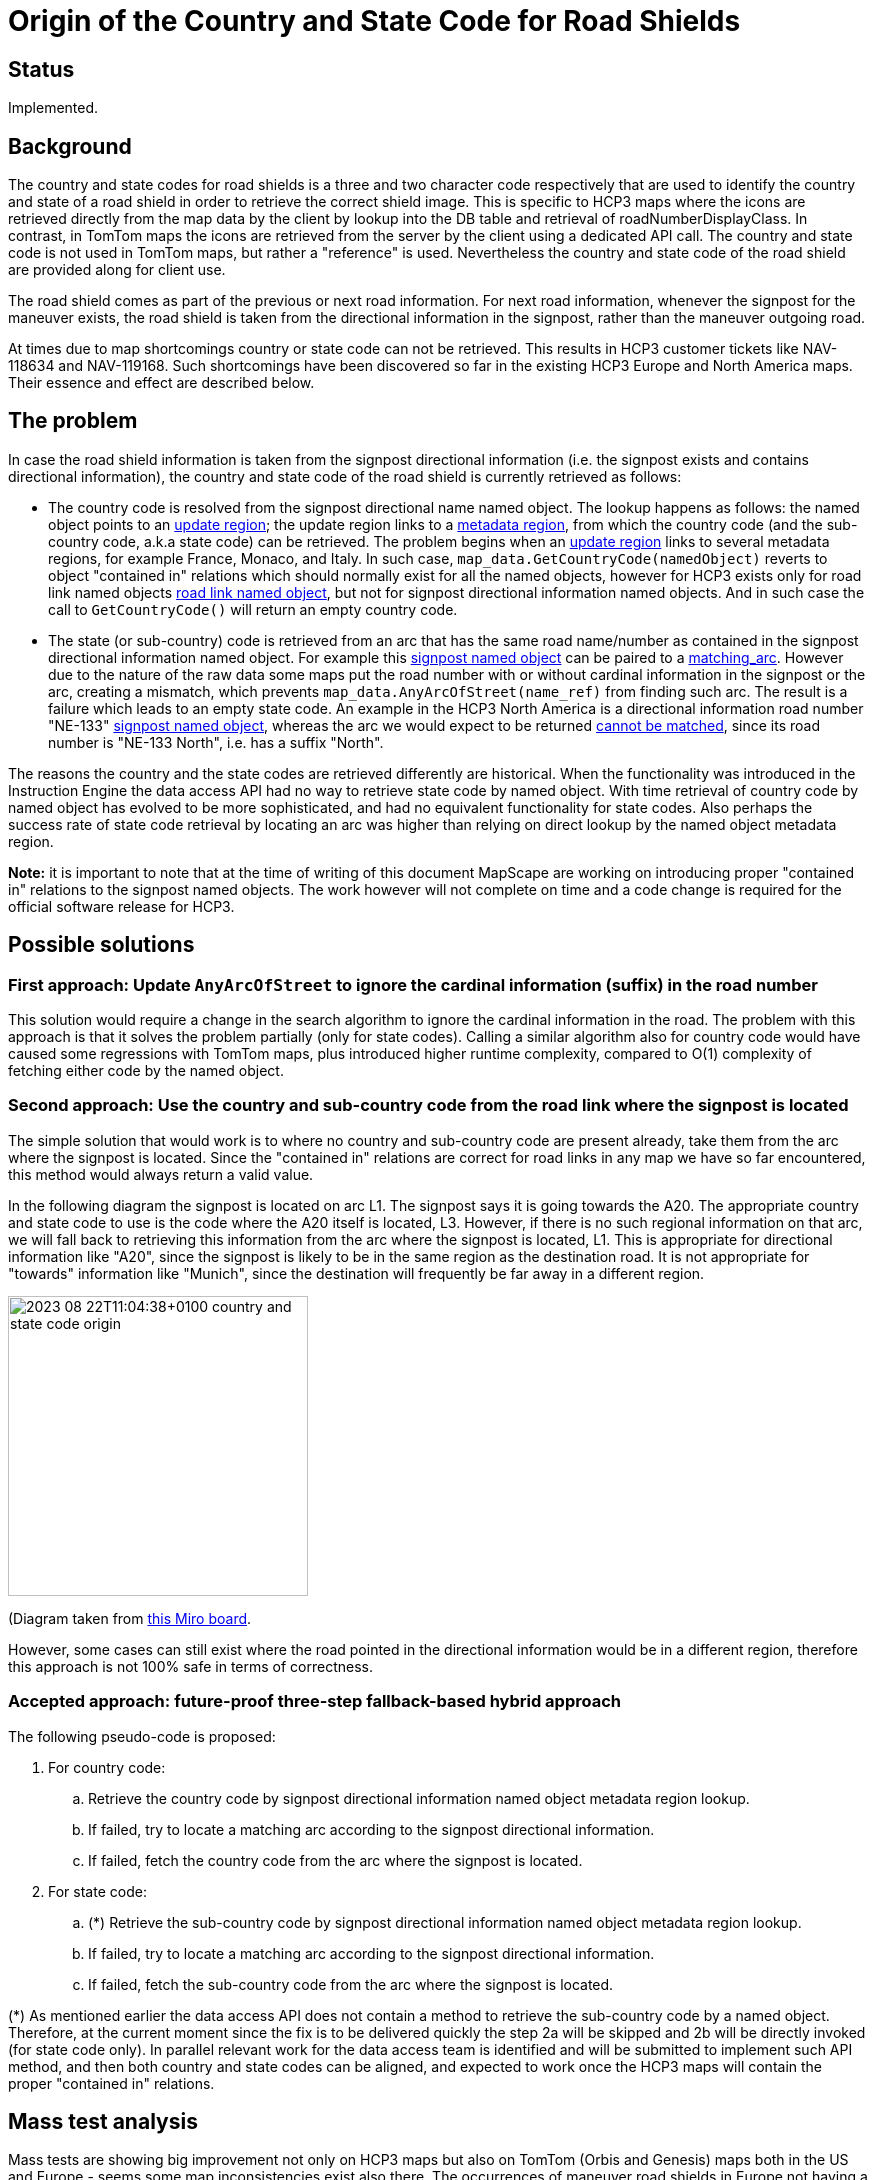 // Copyright (C) 2023 TomTom NV. All rights reserved.
//
// This software is the proprietary copyright of TomTom NV and its subsidiaries and may be
// used for internal evaluation purposes or commercial use strictly subject to separate
// license agreement between you and TomTom NV. If you are the licensee, you are only permitted
// to use this software in accordance with the terms of your license agreement. If you are
// not the licensee, you are not authorized to use this software in any manner and should
// immediately return or destroy it.

= Origin of the Country and State Code for Road Shields

== Status

Implemented.

== Background

The country and state codes for road shields is a three and two character code
respectively that are used to identify the country and state of a road shield
in order to retrieve the correct shield image.  This is specific to HCP3 maps
where the icons are retrieved directly from the map data by the client by
lookup into the DB table and retrieval of roadNumberDisplayClass.  In contrast,
in TomTom maps the icons are retrieved from the server by the client using a
dedicated API call.  The country and state code is not used in TomTom maps, but
rather a "reference" is used.  Nevertheless the country and state code of the
road shield are provided along for client use.

The road shield comes as part of the previous or next road information.  For
next road information, whenever the signpost for the maneuver exists, the
road shield is taken from the directional information in the signpost,
rather than the maneuver outgoing road.

At times due to map shortcomings country or state code can not be retrieved.
This results in HCP3 customer tickets like NAV-118634 and NAV-119168.
Such shortcomings have been discovered so far in the existing HCP3 Europe
and North America maps.  Their essence and effect are described below.

== The problem

:genesis_update_region: https://nds.tomtomgroup.com/webviewer/45357/?action=FeatureInfo%3Flang%3DNULL%26poiCategoryCollectionId%3D0%26iconCollectionId%3D0%26productId%3D17771286%26updateRegionId%3D4234%26disputantId%3D0%26theme%3DDEFAULT%26routingService%3D0%26routeType%3DTIME_WITH_PENALTY%26vehicleType%3DPERSONAL_CAR%26labeling%3Dtrue%26icons%3Dtrue&zoom=17.999999999983554&lat=51.39703&lon=6.17164&layers=BFFFFFFFTTF0TT&&poiCategoryCollectionId=0&iconCollectionId=0&disputantId=0&lang=NULL&theme=DEFAULT&routingService=0&routeType=TIME_WITH_PENALTY&vehicleType=PERSONAL_CAR&labeling=true&icons=true[update region]

:genesis_metadata_region: https://nds.tomtomgroup.com/webviewer/45357/?action=FeatureInfo%3Flang%3DNULL%26poiCategoryCollectionId%3D0%26iconCollectionId%3D0%26productId%3D17771286%26updateRegionId%3D4234%26metadataRegionId%3D0%26disputantId%3D0%26theme%3DDEFAULT%26routingService%3D0%26routeType%3DTIME_WITH_PENALTY%26vehicleType%3DPERSONAL_CAR%26labeling%3Dtrue%26icons%3Dtrue&zoom=17.999999999983554&lat=51.39703&lon=6.1721&layers=BFFFFFFFTTF0TT&&poiCategoryCollectionId=0&iconCollectionId=0&disputantId=0&lang=NULL&theme=DEFAULT&routingService=0&routeType=TIME_WITH_PENALTY&vehicleType=PERSONAL_CAR&labeling=true&icons=true[metadata region]

:hcp3_update_region: https://nds.tomtomgroup.com/webviewer/45445/?action=FeatureInfo%3Flang%3DNULL%26poiCategoryCollectionId%3D0%26iconCollectionId%3D0%26productId%3D1010%26updateRegionId%3D2149%26disputantId%3D0%26theme%3DDEFAULT%26routingService%3D0%26routeType%3DTIME_WITH_PENALTY%26vehicleType%3DPERSONAL_CAR%26labeling%3Dtrue%26icons%3Dtrue&zoom=17.999999999983554&lat=43.67155&lon=7.20421&layers=FFFBFFFFFFF000FFFTTF0000TT&&poiCategoryCollectionId=0&iconCollectionId=0&disputantId=0&lang=NULL&theme=DEFAULT&routingService=0&routeType=TIME_WITH_PENALTY&vehicleType=PERSONAL_CAR&labeling=true&icons=true[update region]

:hcp3_road_link_named_object: https://nds.tomtomgroup.com/webviewer/45410/?action=FeatureInfo%3Flang%3DNULL%26poiCategoryCollectionId%3D0%26iconCollectionId%3D0%26productId%3D1110%26updateRegionId%3D7150%26namedObjectId%3D34317%26panTo%3Dtrue%26zoomTo%3Dtrue%26disputantId%3D0%26theme%3DDEFAULT%26routingService%3D0%26routeType%3DTIME_WITH_PENALTY%26vehicleType%3DPERSONAL_CAR%26labeling%3Dtrue%26icons%3Dtrue&zoom=12.670253010612493&lat=41.28274&lon=-96.059&layers=FFFBFFFFFFF000FFFTTF0000TT&&poiCategoryCollectionId=0&iconCollectionId=0&disputantId=0&lang=NULL&theme=DEFAULT&routingService=0&routeType=TIME_WITH_PENALTY&vehicleType=PERSONAL_CAR&labeling=true&icons=true[road link named object]

:hcp3_signpost_named_object: https://nds.tomtomgroup.com/webviewer/45410/?action=FeatureInfo%3Flang%3DNULL%26poiCategoryCollectionId%3D0%26iconCollectionId%3D0%26productId%3D1110%26updateRegionId%3D7150%26namedObjectId%3D134220238%26panTo%3Dtrue%26zoomTo%3Dtrue%26disputantId%3D0%26theme%3DDEFAULT%26routingService%3D0%26routeType%3DTIME_WITH_PENALTY%26vehicleType%3DPERSONAL_CAR%26labeling%3Dtrue%26icons%3Dtrue&zoom=17.999999999852168&lat=41.31958&lon=-96.06966&layers=FFFBFFFFFFF000FFFTTF0000TT&&poiCategoryCollectionId=0&iconCollectionId=0&disputantId=0&lang=NULL&theme=DEFAULT&routingService=0&routeType=TIME_WITH_PENALTY&vehicleType=PERSONAL_CAR&labeling=true&icons=true[signpost named object]

:hcp3_mismatching_arc: https://nds.tomtomgroup.com/webviewer/45410/?action=FeatureInfo%3Flang%3DNULL%26poiCategoryCollectionId%3D0%26iconCollectionId%3D0%26mode%3DNEAREST_LINK%26lon%3D-10694177.68261%26lat%3D5059786.3728098%26scale%3D2132.72958416507%26disputantId%3D0%26theme%3DDEFAULT%26routingService%3D0%26routeType%3DTIME_WITH_PENALTY%26vehicleType%3DPERSONAL_CAR%26labeling%3Dtrue%26icons%3Dtrue&zoom=17.999999999852168&lat=41.32145&lon=-96.06832&layers=FFFBFFFFFFF000FFFTTF0000TT&&poiCategoryCollectionId=0&iconCollectionId=0&disputantId=0&lang=NULL&theme=DEFAULT&routingService=0&routeType=TIME_WITH_PENALTY&vehicleType=PERSONAL_CAR&labeling=true&icons=true[cannot be matched]

:genesis_signpost_named_object: https://nds.tomtomgroup.com/webviewer/45357/?action=FeatureInfo%3Flang%3DNULL%26poiCategoryCollectionId%3D0%26iconCollectionId%3D0%26productId%3D17705750%26updateRegionId%3D4061%26namedObjectId%3D124082434%26panTo%3Dtrue%26zoomTo%3Dtrue%26disputantId%3D0%26theme%3DDEFAULT%26routingService%3D0%26routeType%3DTIME_WITH_PENALTY%26vehicleType%3DPERSONAL_CAR%26labeling%3Dtrue%26icons%3Dtrue&zoom=17.999999999852168&lat=41.31954&lon=-96.07025&layers=BFFFFFFFTTF0TT&&poiCategoryCollectionId=0&iconCollectionId=0&disputantId=0&lang=NULL&theme=DEFAULT&routingService=0&routeType=TIME_WITH_PENALTY&vehicleType=PERSONAL_CAR&labeling=true&icons=true[signpost named object]

:genesis_matching_arc: https://nds.tomtomgroup.com/webviewer/45357/?action=FeatureInfo%3Flang%3DNULL%26poiCategoryCollectionId%3D0%26iconCollectionId%3D0%26mode%3DNEAREST_LINK%26lon%3D-10694274.758272%26lat%3D5059901.1588565%26scale%3D4265.45916833014%26disputantId%3D0%26theme%3DDEFAULT%26routingService%3D0%26routeType%3DTIME_WITH_PENALTY%26vehicleType%3DPERSONAL_CAR%26labeling%3Dtrue%26icons%3Dtrue&zoom=16.999999999852168&lat=41.32288&lon=-96.06664&layers=BFFFFFFFTTF0TT&&poiCategoryCollectionId=0&iconCollectionId=0&disputantId=0&lang=NULL&theme=DEFAULT&routingService=0&routeType=TIME_WITH_PENALTY&vehicleType=PERSONAL_CAR&labeling=true&icons=true[matching_arc]

In case the road shield information is taken from the signpost directional
information (i.e. the signpost exists and contains directional information),
the country and state code of the road shield is currently retrieved as
follows:

* The country code is resolved from the signpost directional name named object.
The lookup happens as follows: the named object points to an
{genesis_update_region}; the update region links to a
{genesis_metadata_region}, from which the country code (and the sub-country
code, a.k.a state code) can be retrieved.  The problem begins when an
{hcp3_update_region} links to several metadata regions, for example France,
Monaco, and Italy.  In such case, `map_data.GetCountryCode(namedObject)`
reverts to object "contained in" relations which should normally exist for
all the named objects, however for HCP3 exists only for road link named objects
{hcp3_road_link_named_object}, but not for signpost directional
information named objects.  And in such case the call to `GetCountryCode()`
will return an empty country code.

* The state (or sub-country) code is retrieved from an arc that has the same
road name/number as contained in the signpost directional information named
object. For example this {genesis_signpost_named_object} can be paired to a
{genesis_matching_arc}. However due to the nature of the raw data some maps
put the road number with or without cardinal information in the signpost or
the arc, creating a mismatch, which prevents `map_data.AnyArcOfStreet(name_ref)`
from finding such arc.  The result is a failure which leads to an empty state
code.  An example in the HCP3 North America is a directional information road
number "NE-133" {hcp3_signpost_named_object}, whereas the arc we would expect
to be returned {hcp3_mismatching_arc}, since its road number is "NE-133 North",
i.e. has a suffix "North".

The reasons the country and the state codes are retrieved differently are
historical.  When the functionality was introduced in the Instruction Engine
the data access API had no way to retrieve state code by named object.  With
time retrieval of country code by named object has evolved to be more
sophisticated, and had no equivalent functionality for state codes.  Also
perhaps the success rate of state code retrieval by locating an arc was higher
than relying on direct lookup by the named object metadata region.

*Note:* it is important to note that at the time of writing of this document
MapScape are working on introducing proper "contained in" relations to the
signpost named objects.  The work however will not complete on time and a code
change is required for the official software release for HCP3.

== Possible solutions

=== First approach: Update `AnyArcOfStreet` to ignore the cardinal information (suffix) in the road number

This solution would require a change in the search algorithm to ignore the
cardinal information in the road.  The problem with this approach is that it
solves the problem partially (only for state codes).  Calling a similar
algorithm also for country code would have caused some regressions with TomTom
maps, plus introduced higher runtime complexity, compared to O(1) complexity of
fetching either code by the named object.

=== Second approach: Use the country and sub-country code from the road link where the signpost is located

The simple solution that would work is to where no country and sub-country code
are present already, take them from the arc where the signpost is located.
Since the "contained in" relations are correct for road links in any map we
have so far encountered, this method would always return a valid value.

In the following diagram the signpost is located on arc L1.  The signpost says
it is going towards the A20.  The appropriate country and state code to use is
the code where the A20 itself is located, L3.  However, if there is no such
regional information on that arc, we will fall back to retrieving this
information from the arc where the signpost is located, L1.  This is
appropriate for directional information like "A20", since the signpost is
likely to be in the same region as the destination road.  It is not appropriate
for "towards" information like "Munich", since the destination will frequently
be far away in a different region.

image::2023-08-22T11:04:38+0100-country-and-state-code-origin.jpg[width=300]

(Diagram taken from https://miro.com/app/board/uXjVMrDsE9Q=/[this Miro board].

However, some cases can still exist where the road pointed in the directional
information would be in a different region, therefore this approach is not
100% safe in terms of correctness.

=== Accepted approach: future-proof three-step fallback-based hybrid approach

The following pseudo-code is proposed:

. For country code:
.. Retrieve the country code by signpost directional information named object
metadata region lookup.
.. If failed, try to locate a matching arc according to the signpost
directional information.
.. If failed, fetch the country code from the arc where the signpost is
located.
. For state code:
.. (*) Retrieve the sub-country code by signpost directional information named
object metadata region lookup.
.. If failed, try to locate a matching arc according to the signpost
directional information.
.. If failed, fetch the sub-country code from the arc where the signpost is
located.

(*) As mentioned earlier the data access API does not contain a method to
retrieve the sub-country code by a named object.  Therefore, at the current
moment since the fix is to be delivered quickly the step 2a will be skipped and
2b will be directly invoked (for state code only).  In parallel relevant work
for the data access team is identified and will be submitted to implement such
API method, and then both country and state codes can be aligned, and expected
to work once the HCP3 maps will contain the proper "contained in" relations.

== Mass test analysis

Mass tests are showing big improvement not only on HCP3 maps but also on TomTom
(Orbis and Genesis) maps both in the US and Europe - seems some map
inconsistencies exist also there.  The occurrences of maneuver road shields in
Europe not having a country code, or maneuver road shields in North America not
having a state code, have been reduced to a minimum. Note that it is still rare
for North American road shields to have a country code, but in practice this
doesn't cause significant problems.

The original tickets NAV-118634 and NAV-119168 have been fixed too with this
approach.

== Consequences

* Consistency between country and sub-country codes (same approach in the
fallback will be taken to retrieve both).  However this will be true only
once the step 2a will be put in place.
* More complex code with more code paths and possibilities for output.
